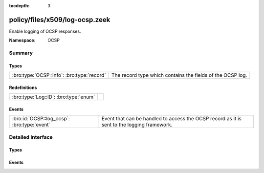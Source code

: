 :tocdepth: 3

policy/files/x509/log-ocsp.zeek
===============================
.. bro:namespace:: OCSP

Enable logging of OCSP responses.

:Namespace: OCSP

Summary
~~~~~~~
Types
#####
========================================== ==========================================================
:bro:type:`OCSP::Info`: :bro:type:`record` The record type which contains the fields of the OCSP log.
========================================== ==========================================================

Redefinitions
#############
===================================== =
:bro:type:`Log::ID`: :bro:type:`enum` 
===================================== =

Events
######
=========================================== ===================================================
:bro:id:`OCSP::log_ocsp`: :bro:type:`event` Event that can be handled to access the OCSP record
                                            as it is sent to the logging framework.
=========================================== ===================================================


Detailed Interface
~~~~~~~~~~~~~~~~~~
Types
#####
.. bro:type:: OCSP::Info

   :Type: :bro:type:`record`

      ts: :bro:type:`time` :bro:attr:`&log`
         Time when the OCSP reply was encountered.

      id: :bro:type:`string` :bro:attr:`&log`
         File id of the OCSP reply.

      hashAlgorithm: :bro:type:`string` :bro:attr:`&log`
         Hash algorithm used to generate issuerNameHash and issuerKeyHash.

      issuerNameHash: :bro:type:`string` :bro:attr:`&log`
         Hash of the issuer's distingueshed name.

      issuerKeyHash: :bro:type:`string` :bro:attr:`&log`
         Hash of the issuer's public key.

      serialNumber: :bro:type:`string` :bro:attr:`&log`
         Serial number of the affected certificate.

      certStatus: :bro:type:`string` :bro:attr:`&log`
         Status of the affected certificate.

      revoketime: :bro:type:`time` :bro:attr:`&log` :bro:attr:`&optional`
         Time at which the certificate was revoked.

      revokereason: :bro:type:`string` :bro:attr:`&log` :bro:attr:`&optional`
         Reason for which the certificate was revoked.

      thisUpdate: :bro:type:`time` :bro:attr:`&log`
         The time at which the status being shows is known to have been correct.

      nextUpdate: :bro:type:`time` :bro:attr:`&log` :bro:attr:`&optional`
         The latest time at which new information about the status of the certificate will be available.

   The record type which contains the fields of the OCSP log.

Events
######
.. bro:id:: OCSP::log_ocsp

   :Type: :bro:type:`event` (rec: :bro:type:`OCSP::Info`)

   Event that can be handled to access the OCSP record
   as it is sent to the logging framework.


